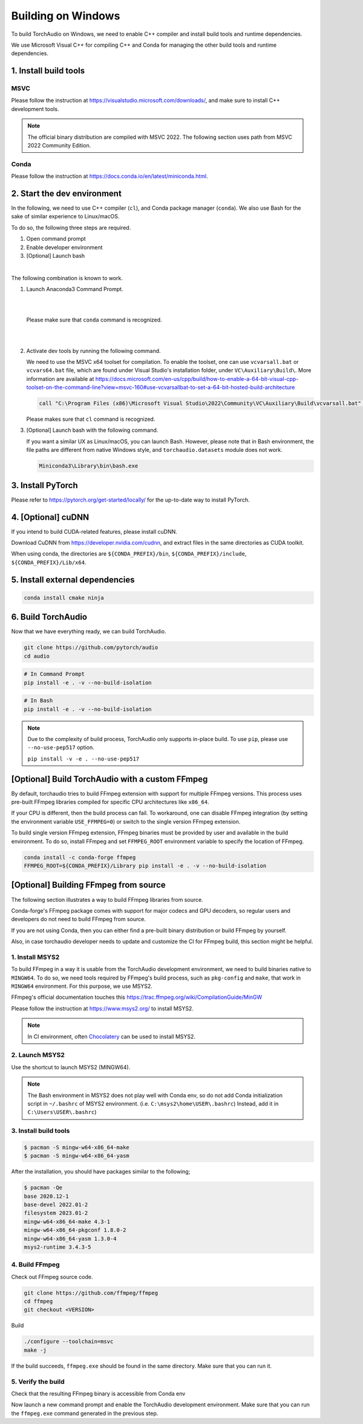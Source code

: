Building on Windows
===================

To build TorchAudio on Windows, we need to enable C++ compiler and install build tools and runtime dependencies.

We use Microsoft Visual C++ for compiling C++ and Conda for managing the other build tools and runtime dependencies.

1. Install build tools
----------------------

MSVC
~~~~

Please follow the instruction at https://visualstudio.microsoft.com/downloads/, and make sure to install C++ development tools.

.. note::

   The official binary distribution are compiled with MSVC 2022.
   The following section uses path from MSVC 2022 Community Edition.

Conda
~~~~~

Please follow the instruction at https://docs.conda.io/en/latest/miniconda.html.

2. Start the dev environment
----------------------------

In the following, we need to use C++ compiler (``cl``), and Conda package manager (``conda``).
We also use Bash for the sake of similar experience to Linux/macOS.

To do so, the following three steps are required.

1. Open command prompt
2. Enable developer environment
3. [Optional] Launch bash

|

The following combination is known to work.

1. Launch Anaconda3 Command Prompt.

   |

   .. image:: https://download.pytorch.org/torchaudio/doc-assets/windows-conda.png
      :width: 360px

   |

   Please make sure that ``conda`` command is recognized.

   |

   .. image:: https://download.pytorch.org/torchaudio/doc-assets/windows-conda2.png
      :width: 360px

   |

2. Activate dev tools by running the following command.

   We need to use the MSVC x64 toolset for compilation.
   To enable the toolset, one can use ``vcvarsall.bat`` or ``vcvars64.bat`` file, which
   are found under Visual Studio's installation folder, under ``VC\Auxiliary\Build\``.
   More information are available at https://docs.microsoft.com/en-us/cpp/build/how-to-enable-a-64-bit-visual-cpp-toolset-on-the-command-line?view=msvc-160#use-vcvarsallbat-to-set-a-64-bit-hosted-build-architecture

   .. code-block::

      call "C:\Program Files (x86)\Microsoft Visual Studio\2022\Community\VC\Auxiliary\Build\vcvarsall.bat" x64

   Please makes sure that ``cl`` command is recognized.

   .. image:: https://download.pytorch.org/torchaudio/doc-assets/windows-msvc.png
      :width: 360px

3. [Optional] Launch bash with the following command.

   If you want a similar UX as Linux/macOS, you can launch Bash. However, please note that in Bash environment, the file paths are different from native Windows style, and ``torchaudio.datasets`` module does not work.

   .. code-block::

      Miniconda3\Library\bin\bash.exe

   .. image:: https://download.pytorch.org/torchaudio/doc-assets/windows-bash.png
      :width: 360px

3. Install PyTorch
------------------
Please refer to https://pytorch.org/get-started/locally/ for the up-to-date way to install PyTorch.

4. [Optional] cuDNN
-------------------

If you intend to build CUDA-related features, please install cuDNN.

Download CuDNN from https://developer.nvidia.com/cudnn, and extract files in
the same directories as CUDA toolkit.

When using conda, the directories are ``${CONDA_PREFIX}/bin``, ``${CONDA_PREFIX}/include``, ``${CONDA_PREFIX}/Lib/x64``.

5. Install external dependencies
--------------------------------

.. code-block::

   conda install cmake ninja

6. Build TorchAudio
-------------------

Now that we have everything ready, we can build TorchAudio.

.. code-block::

   git clone https://github.com/pytorch/audio
   cd audio


.. code-block::

   # In Command Prompt
   pip install -e . -v --no-build-isolation

.. code-block::

   # In Bash
   pip install -e . -v --no-build-isolation

.. note::
   Due to the complexity of build process, TorchAudio only supports in-place build.
   To use ``pip``, please use ``--no-use-pep517`` option.

   ``pip install -v -e . --no-use-pep517``

[Optional] Build TorchAudio with a custom FFmpeg
------------------------------------------------

By default, torchaudio tries to build FFmpeg extension with support for multiple FFmpeg versions. This process uses pre-built FFmpeg libraries compiled for specific CPU architectures like ``x86_64``.

If your CPU is different, then the build process can fail. To workaround, one can disable FFmpeg integration (by setting the environment variable ``USE_FFMPEG=0``) or switch to the single version FFmpeg extension.

To build single version FFmpeg extension, FFmpeg binaries must be provided by user and available in the build environment. To do so, install FFmpeg and set ``FFMPEG_ROOT`` environment variable to specify the location of FFmpeg.

.. code-block::

   conda install -c conda-forge ffmpeg
   FFMPEG_ROOT=${CONDA_PREFIX}/Library pip install -e . -v --no-build-isolation


[Optional] Building FFmpeg from source
--------------------------------------

The following section illustrates a way to build FFmpeg libraries from source.

Conda-forge's FFmpeg package comes with support for major codecs and GPU decoders, so regular users and developers do not need to build FFmpeg from source.

If you are not using Conda, then you can either find a pre-built binary distribution or build FFmpeg by yourself.

Also, in case torchaudio developer needs to update and customize the CI for FFmpeg build, this section might be helpful.

1. Install MSYS2
~~~~~~~~~~~~~~~~

To build FFmpeg in a way it is usable from the TorchAudio development environment, we need to build binaries native to ``MINGW64``. To do so, we need tools required by FFmpeg's build process, such as ``pkg-config`` and ``make``,  that work in ``MINGW64`` environment. For this purpose, we use MSYS2.

FFmpeg's official documentation touches this https://trac.ffmpeg.org/wiki/CompilationGuide/MinGW

Please follow the instruction at https://www.msys2.org/ to install MSYS2.

.. note::

   In CI environment, often `Chocolatery <https://chocolatey.org/>`_ can be used to install MSYS2.

2. Launch MSYS2
~~~~~~~~~~~~~~~

Use the shortcut to launch MSYS2 (MINGW64).

.. image:: https://download.pytorch.org/torchaudio/doc-assets/windows-msys2.png
   :width: 360px

.. note::

   The Bash environment in MSYS2 does not play well with Conda env, so do not add Conda initialization script in ``~/.bashrc`` of MSYS2 environment. (i.e. ``C:\msys2\home\USER\.bashrc``) Instead, add it in ``C:\Users\USER\.bashrc``)

3. Install build tools
~~~~~~~~~~~~~~~~~~~~~~

.. code-block::

   $ pacman -S mingw-w64-x86_64-make
   $ pacman -S mingw-w64-x86_64-yasm

After the installation, you should have packages similar to the following;

.. code-block::

   $ pacman -Qe
   base 2020.12-1
   base-devel 2022.01-2
   filesystem 2023.01-2
   mingw-w64-x86_64-make 4.3-1
   mingw-w64-x86_64-pkgconf 1.8.0-2
   mingw-w64-x86_64-yasm 1.3.0-4
   msys2-runtime 3.4.3-5

4. Build FFmpeg
~~~~~~~~~~~~~~~

Check out FFmpeg source code.

.. code-block::

   git clone https://github.com/ffmpeg/ffmpeg
   cd ffmpeg
   git checkout <VERSION>

Build

.. code-block::

   ./configure --toolchain=msvc
   make -j

If the build succeeds, ``ffmpeg.exe`` should be found in the same directory. Make sure that you can run it.

5. Verify the build
~~~~~~~~~~~~~~~~~~~

Check that the resulting FFmpeg binary is accessible from Conda env

Now launch a new command prompt and enable the TorchAudio development environment. Make sure that you can run the ``ffmpeg.exe`` command generated in the previous step.
